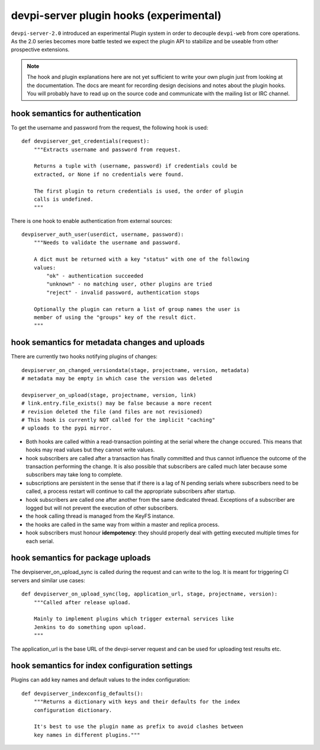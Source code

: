 

devpi-server plugin hooks (experimental)
============================================

``devpi-server-2.0`` introduced an experimental Plugin system in order
to decouple ``devpi-web`` from core operations.  As the 2.0 series becomes more
battle tested we expect the plugin API to stabilize and be useable from
other prospective extensions.

.. note::

    The hook and plugin explanations here are not yet sufficient to write
    your own plugin just from looking at the documentation.  The docs
    are meant for recording design decisions and notes about the plugin
    hooks. You will probably have to read up on the source code and
    communicate with the mailing list or IRC channel.


hook semantics for authentication
---------------------------------

To get the username and password from the request, the following hook is used::

    def devpiserver_get_credentials(request):
        """Extracts username and password from request.

        Returns a tuple with (username, password) if credentials could be
        extracted, or None if no credentials were found.

        The first plugin to return credentials is used, the order of plugin
        calls is undefined.
        """

There is one hook to enable authentication from external sources::

    devpiserver_auth_user(userdict, username, password):
        """Needs to validate the username and password.

        A dict must be returned with a key "status" with one of the following
        values:
            "ok" - authentication succeeded
            "unknown" - no matching user, other plugins are tried
            "reject" - invalid password, authentication stops

        Optionally the plugin can return a list of group names the user is
        member of using the "groups" key of the result dict.
        """


hook semantics for metadata changes and uploads
------------------------------------------------

There are currently two hooks notifying plugins of changes::

    devpiserver_on_changed_versiondata(stage, projectname, version, metadata)
    # metadata may be empty in which case the version was deleted

    devpiserver_on_upload(stage, projectname, version, link)
    # link.entry.file_exists() may be false because a more recent
    # revision deleted the file (and files are not revisioned)
    # This hook is currently NOT called for the implicit "caching" 
    # uploads to the pypi mirror.

- Both hooks are called within a read-transaction pointing at the serial
  where the change occured. This means that hooks may read values but
  they cannot write values.

- hook subscribers are called after a transaction has finally
  committed and thus cannot influence the outcome of the transaction
  performing the change.  It is also possible that subscribers
  are called much later because some subscribers may take long
  to complete.

- subscriptions are persistent in the sense that if there is a lag of N
  pending serials where subscribers need to be called, a process restart
  will continue to call the appropriate subscribers after startup.

- hook subscribers are called one after another from the same
  dedicated thread.  Exceptions of a subscriber are logged
  but will not prevent the execution of other subscribers.

- the hook calling thread is managed from the KeyFS instance.

- the hooks are called in the same way from within a master and
  replica process.

- hook subscribers must honour **idempotency**: they should properly
  deal with getting executed multiple times for each serial.


hook semantics for package uploads
-----------------------------------

The devpiserver_on_upload_sync is called during the request and can write to
the log. It is meant for triggering CI servers and similar use cases::

    def devpiserver_on_upload_sync(log, application_url, stage, projectname, version):
        """Called after release upload.

        Mainly to implement plugins which trigger external services like
        Jenkins to do something upon upload.
        """

The application_url is the base URL of the devpi-server request and can be
used for uploading test results etc.


hook semantics for index configuration settings
------------------------------------------------

Plugins can add key names and default values to the index configuration::

    def devpiserver_indexconfig_defaults():
        """Returns a dictionary with keys and their defaults for the index
        configuration dictionary.

        It's best to use the plugin name as prefix to avoid clashes between
        key names in different plugins."""
